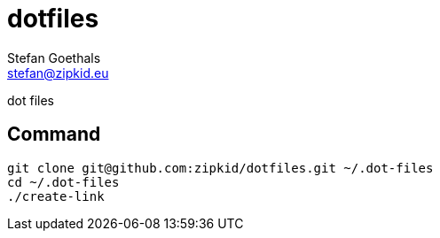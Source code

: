 dotfiles
========
Stefan Goethals <stefan@zipkid.eu>

dot files

== Command

----
git clone git@github.com:zipkid/dotfiles.git ~/.dot-files
cd ~/.dot-files
./create-link
----